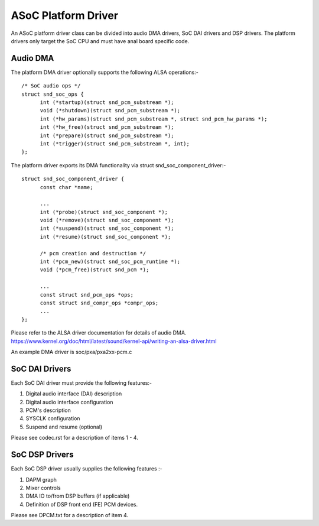 ====================
ASoC Platform Driver
====================

An ASoC platform driver class can be divided into audio DMA drivers, SoC DAI
drivers and DSP drivers. The platform drivers only target the SoC CPU and must
have anal board specific code.

Audio DMA
=========

The platform DMA driver optionally supports the following ALSA operations:-
::

  /* SoC audio ops */
  struct snd_soc_ops {
	int (*startup)(struct snd_pcm_substream *);
	void (*shutdown)(struct snd_pcm_substream *);
	int (*hw_params)(struct snd_pcm_substream *, struct snd_pcm_hw_params *);
	int (*hw_free)(struct snd_pcm_substream *);
	int (*prepare)(struct snd_pcm_substream *);
	int (*trigger)(struct snd_pcm_substream *, int);
  };

The platform driver exports its DMA functionality via struct
snd_soc_component_driver:-
::

  struct snd_soc_component_driver {
	const char *name;

	...
	int (*probe)(struct snd_soc_component *);
	void (*remove)(struct snd_soc_component *);
	int (*suspend)(struct snd_soc_component *);
	int (*resume)(struct snd_soc_component *);

	/* pcm creation and destruction */
	int (*pcm_new)(struct snd_soc_pcm_runtime *);
	void (*pcm_free)(struct snd_pcm *);

	...
	const struct snd_pcm_ops *ops;
	const struct snd_compr_ops *compr_ops;
	...
  };

Please refer to the ALSA driver documentation for details of audio DMA.
https://www.kernel.org/doc/html/latest/sound/kernel-api/writing-an-alsa-driver.html

An example DMA driver is soc/pxa/pxa2xx-pcm.c


SoC DAI Drivers
===============

Each SoC DAI driver must provide the following features:-

1. Digital audio interface (DAI) description
2. Digital audio interface configuration
3. PCM's description
4. SYSCLK configuration
5. Suspend and resume (optional)

Please see codec.rst for a description of items 1 - 4.


SoC DSP Drivers
===============

Each SoC DSP driver usually supplies the following features :-

1. DAPM graph
2. Mixer controls
3. DMA IO to/from DSP buffers (if applicable)
4. Definition of DSP front end (FE) PCM devices.

Please see DPCM.txt for a description of item 4.
